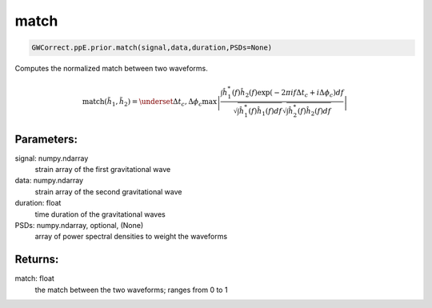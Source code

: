match
=====

.. code-block:: python

  GWCorrect.ppE.prior.match(signal,data,duration,PSDs=None)

Computes the normalized match between two waveforms.

.. math::

  \mathrm{match}(\tilde{h}_1,\tilde{h}_2)=\underset{\Delta t_c,\Delta\phi_c}{\mathrm{max}}\left|\frac{\int\hat{h}_1^*(f)\hat{h}_2(f)\exp(-2\pi if\Delta t_c+i\Delta\phi_c)df}{\sqrt{\int \hat{h}_1^*(f)\hat{h}_1(f)df}\sqrt{\int \hat{h}_2^*(f)\hat{h}_2(f)df}}\right|

Parameters:
-----------
signal: numpy.ndarray
    strain array of the first gravitational wave
data: numpy.ndarray
    strain array of the second gravitational wave
duration: float
    time duration of the gravitational waves 
PSDs: numpy.ndarray, optional, (None)
    array of power spectral densities to weight the waveforms

Returns:
--------
match: float
    the match between the two waveforms; ranges from 0 to 1
